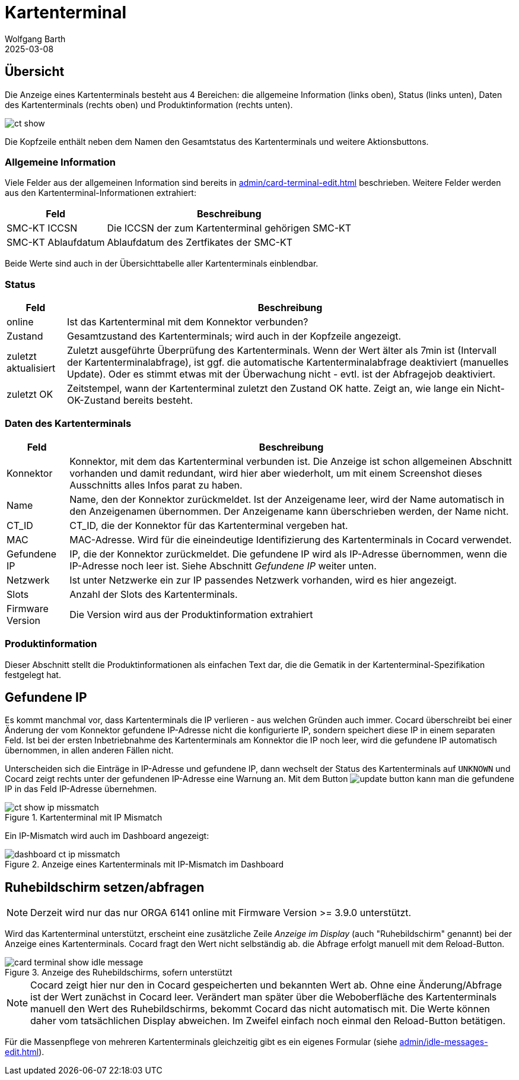 = Kartenterminal
:author: Wolfgang Barth
:revdate: 2025-03-08
:imagesdir: ../../images
:experimental: true

== Übersicht

Die Anzeige eines Kartenterminals besteht aus 4 Bereichen: die allgemeine Information (links oben), Status (links unten), Daten des Kartenterminals (rechts oben) und Produktinformation (rechts unten).

image::ct/ct-show.png[]

Die Kopfzeile enthält neben dem Namen den Gesamtstatus des Kartenterminals und weitere Aktionsbuttons.

=== Allgemeine Information

Viele Felder aus der allgemeinen Information sind bereits in xref:admin/card-terminal-edit.adoc[] beschrieben. Weitere Felder werden aus den Kartenterminal-Informationen extrahiert:

[%autowidth]
|===
|Feld | Beschreibung

|SMC-KT ICCSN
|Die ICCSN der zum Kartenterminal gehörigen SMC-KT

|SMC-KT Ablaufdatum
|Ablaufdatum des Zertfikates der SMC-KT
|===

Beide Werte sind auch in der Übersichttabelle aller Kartenterminals einblendbar.

=== Status

[%autowidth]
|===
|Feld | Beschreibung

|online
|Ist das Kartenterminal mit dem Konnektor verbunden?

|Zustand
|Gesamtzustand des Kartenterminals; wird auch in der Kopfzeile angezeigt.


|zuletzt aktualisiert
|Zuletzt ausgeführte Überprüfung des Kartenterminals. Wenn der Wert älter als 7min ist (Intervall der Kartenterminalabfrage), ist ggf. die automatische Kartenterminalabfrage deaktiviert (manuelles Update). Oder es stimmt etwas mit der Überwachung nicht - evtl. ist der Abfragejob deaktiviert.

|zuletzt OK
|Zeitstempel, wann der Kartenterminal zuletzt den Zustand OK hatte. Zeigt an, wie lange ein Nicht-OK-Zustand bereits besteht.

|===

=== Daten des Kartenterminals

[%autowidth]
|===
|Feld | Beschreibung

|Konnektor
|Konnektor, mit dem das Kartenterminal verbunden ist. Die Anzeige ist schon allgemeinen Abschnitt vorhanden und damit redundant, wird hier aber wiederholt, um mit einem Screenshot dieses Ausschnitts alles Infos parat zu haben.

|Name
|Name, den der Konnektor zurückmeldet. Ist der Anzeigename leer, wird der Name automatisch in den Anzeigenamen übernommen. Der Anzeigename kann überschrieben werden, der Name nicht.

|CT_ID
|CT_ID, die der Konnektor für das Kartenterminal vergeben hat.

|MAC
|MAC-Adresse. Wird für die eineindeutige Identifizierung des Kartenterminals in Cocard verwendet.

|Gefundene IP
|IP, die der Konnektor zurückmeldet. Die gefundene IP wird als IP-Adresse übernommen, wenn die IP-Adresse noch leer ist. Siehe Abschnitt _Gefundene IP_ weiter unten.

|Netzwerk
|Ist unter Netzwerke ein zur IP passendes Netzwerk vorhanden, wird es hier angezeigt.

|Slots
|Anzahl der Slots des Kartenterminals.

|Firmware Version
|Die Version wird aus der Produktinformation extrahiert

|===

=== Produktinformation

Dieser Abschnitt stellt die Produktinformationen als einfachen Text dar, die die Gematik in der Kartenterminal-Spezifikation festgelegt hat.

== Gefundene IP

Es kommt manchmal vor, dass Kartenterminals die IP verlieren - aus welchen Gründen auch immer. Cocard überschreibt bei einer Änderung der vom Konnektor gefundene IP-Adresse nicht die konfigurierte IP, sondern speichert diese IP in einem separaten Feld. Ist bei der ersten Inbetriebnahme des Kartenterminals am Konnektor die IP noch leer, wird die gefundene IP automatisch übernommen, in allen anderen Fällen nicht.

Unterscheiden sich die Einträge in IP-Adresse und gefundene IP, dann wechselt der Status des Kartenterminals auf `UNKNOWN` und Cocard zeigt rechts unter der gefundenen IP-Adresse eine Warnung an. Mit dem Button image:common/update-button.png[] kann man die gefundene IP in das Feld IP-Adresse übernehmen.

.Kartenterminal mit IP Mismatch
image::ct/ct-show-ip-missmatch.png[]

Ein IP-Mismatch wird auch im Dashboard angezeigt:

.Anzeige eines Kartenterminals mit IP-Mismatch im Dashboard
image::dashboard/dashboard-ct-ip-missmatch.png[]

== Ruhebildschirm setzen/abfragen

NOTE: Derzeit wird nur das nur ORGA 6141 online mit Firmware Version >= 3.9.0 unterstützt.

Wird das Kartenterminal unterstützt, erscheint eine zusätzliche Zeile _Anzeige im Display_ (auch "Ruhebildschirm" genannt) bei der Anzeige eines Kartenterminals. Cocard fragt den Wert nicht selbständig ab. die Abfrage erfolgt manuell mit dem Reload-Button.

.Anzeige des Ruhebildschirms, sofern unterstützt
image::ct/card-terminal-show-idle-message.png[]

NOTE: Cocard zeigt hier nur den in Cocard gespeicherten und bekannten Wert ab.
Ohne eine Änderung/Abfrage ist der Wert zunächst in Cocard leer. Verändert man später über die Weboberfläche des Kartenterminals manuell den Wert des Ruhebildschirms, bekommt Cocard das nicht automatisch mit. Die Werte können daher vom tatsächlichen Display abweichen. Im Zweifel einfach noch einmal den Reload-Button betätigen.

Für die Massenpflege von mehreren Kartenterminals gleichzeitig gibt es ein eigenes Formular (siehe xref:admin/idle-messages-edit.adoc[]).

